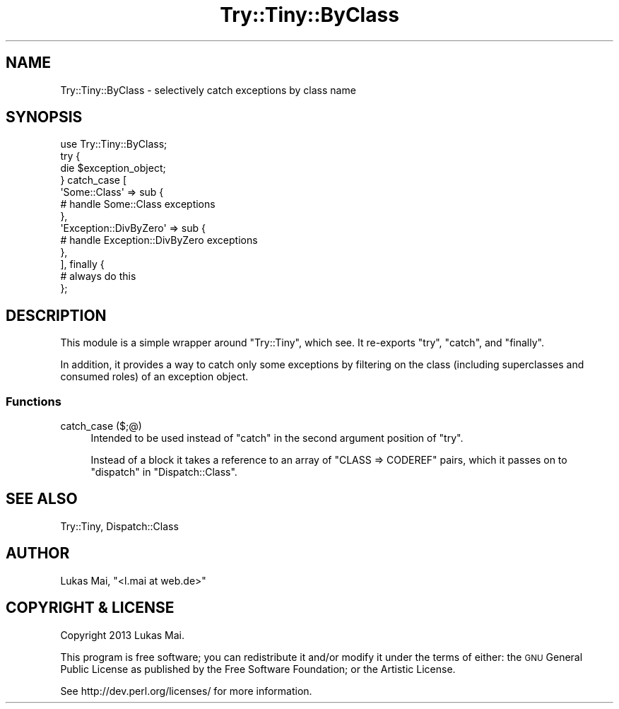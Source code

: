 .\" Automatically generated by Pod::Man 4.14 (Pod::Simple 3.40)
.\"
.\" Standard preamble:
.\" ========================================================================
.de Sp \" Vertical space (when we can't use .PP)
.if t .sp .5v
.if n .sp
..
.de Vb \" Begin verbatim text
.ft CW
.nf
.ne \\$1
..
.de Ve \" End verbatim text
.ft R
.fi
..
.\" Set up some character translations and predefined strings.  \*(-- will
.\" give an unbreakable dash, \*(PI will give pi, \*(L" will give a left
.\" double quote, and \*(R" will give a right double quote.  \*(C+ will
.\" give a nicer C++.  Capital omega is used to do unbreakable dashes and
.\" therefore won't be available.  \*(C` and \*(C' expand to `' in nroff,
.\" nothing in troff, for use with C<>.
.tr \(*W-
.ds C+ C\v'-.1v'\h'-1p'\s-2+\h'-1p'+\s0\v'.1v'\h'-1p'
.ie n \{\
.    ds -- \(*W-
.    ds PI pi
.    if (\n(.H=4u)&(1m=24u) .ds -- \(*W\h'-12u'\(*W\h'-12u'-\" diablo 10 pitch
.    if (\n(.H=4u)&(1m=20u) .ds -- \(*W\h'-12u'\(*W\h'-8u'-\"  diablo 12 pitch
.    ds L" ""
.    ds R" ""
.    ds C` ""
.    ds C' ""
'br\}
.el\{\
.    ds -- \|\(em\|
.    ds PI \(*p
.    ds L" ``
.    ds R" ''
.    ds C`
.    ds C'
'br\}
.\"
.\" Escape single quotes in literal strings from groff's Unicode transform.
.ie \n(.g .ds Aq \(aq
.el       .ds Aq '
.\"
.\" If the F register is >0, we'll generate index entries on stderr for
.\" titles (.TH), headers (.SH), subsections (.SS), items (.Ip), and index
.\" entries marked with X<> in POD.  Of course, you'll have to process the
.\" output yourself in some meaningful fashion.
.\"
.\" Avoid warning from groff about undefined register 'F'.
.de IX
..
.nr rF 0
.if \n(.g .if rF .nr rF 1
.if (\n(rF:(\n(.g==0)) \{\
.    if \nF \{\
.        de IX
.        tm Index:\\$1\t\\n%\t"\\$2"
..
.        if !\nF==2 \{\
.            nr % 0
.            nr F 2
.        \}
.    \}
.\}
.rr rF
.\" ========================================================================
.\"
.IX Title "Try::Tiny::ByClass 3"
.TH Try::Tiny::ByClass 3 "2013-01-04" "perl v5.32.0" "User Contributed Perl Documentation"
.\" For nroff, turn off justification.  Always turn off hyphenation; it makes
.\" way too many mistakes in technical documents.
.if n .ad l
.nh
.SH "NAME"
Try::Tiny::ByClass \- selectively catch exceptions by class name
.SH "SYNOPSIS"
.IX Header "SYNOPSIS"
.Vb 1
\&  use Try::Tiny::ByClass;
\&  
\&  try {
\&        die $exception_object;
\&  } catch_case [
\&    \*(AqSome::Class\*(Aq => sub {
\&      # handle Some::Class exceptions
\&    },
\&    \*(AqException::DivByZero\*(Aq => sub {
\&      # handle Exception::DivByZero exceptions
\&    },
\&  ], finally {
\&    # always do this
\&  };
.Ve
.SH "DESCRIPTION"
.IX Header "DESCRIPTION"
This module is a simple wrapper around \f(CW\*(C`Try::Tiny\*(C'\fR, which see. It
re-exports \f(CW\*(C`try\*(C'\fR, \f(CW\*(C`catch\*(C'\fR, and
\&\f(CW\*(C`finally\*(C'\fR.
.PP
In addition, it provides a way to catch only some exceptions by filtering on
the class (including superclasses and consumed roles) of an exception object.
.SS "Functions"
.IX Subsection "Functions"
.IP "catch_case ($;@)" 4
.IX Item "catch_case ($;@)"
Intended to be used instead of \f(CW\*(C`catch\*(C'\fR in the second
argument position of \f(CW\*(C`try\*(C'\fR.
.Sp
Instead of a block it takes a reference to an array of \f(CW\*(C`CLASS => CODEREF\*(C'\fR
pairs, which it passes on to \f(CW\*(C`dispatch\*(C'\fR in
\&\f(CW\*(C`Dispatch::Class\*(C'\fR.
.SH "SEE ALSO"
.IX Header "SEE ALSO"
Try::Tiny, Dispatch::Class
.SH "AUTHOR"
.IX Header "AUTHOR"
Lukas Mai, \f(CW\*(C`<l.mai at web.de>\*(C'\fR
.SH "COPYRIGHT & LICENSE"
.IX Header "COPYRIGHT & LICENSE"
Copyright 2013 Lukas Mai.
.PP
This program is free software; you can redistribute it and/or modify it
under the terms of either: the \s-1GNU\s0 General Public License as published
by the Free Software Foundation; or the Artistic License.
.PP
See http://dev.perl.org/licenses/ for more information.
